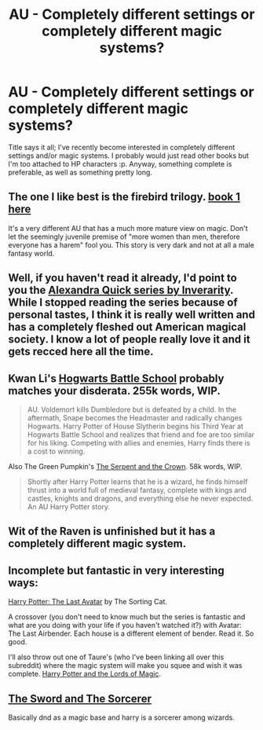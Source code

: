 #+TITLE: AU - Completely different settings or completely different magic systems?

* AU - Completely different settings or completely different magic systems?
:PROPERTIES:
:Score: 6
:DateUnix: 1406517598.0
:DateShort: 2014-Jul-28
:FlairText: Request
:END:
Title says it all; I've recently become interested in completely different settings and/or magic systems. I probably would just read other books but I'm too attached to HP characters :p. Anyway, something complete is preferable, as well as something pretty long.


** The one I like best is the firebird trilogy. [[https://www.fanfiction.net/s/8629685/1/Firebird-s-Son-Book-I-of-the-Firebird-Trilogy][book 1 here]]

It's a very different AU that has a much more mature view on magic. Don't let the seemingly juvenile premise of "more women than men, therefore everyone has a harem" fool you. This story is very dark and not at all a male fantasy world.
:PROPERTIES:
:Author: Frix
:Score: 6
:DateUnix: 1406559307.0
:DateShort: 2014-Jul-28
:END:


** Well, if you haven't read it already, I'd point to you the [[https://www.fanfiction.net/u/1374917/Inverarity][Alexandra Quick series by Inverarity]]. While I stopped reading the series because of personal tastes, I think it is really well written and has a completely fleshed out American magical society. I know a lot of people really love it and it gets recced here all the time.
:PROPERTIES:
:Author: practical_cat
:Score: 5
:DateUnix: 1406552726.0
:DateShort: 2014-Jul-28
:END:


** Kwan Li's [[https://www.fanfiction.net/s/8379655/1/Hogwarts-Battle-School][Hogwarts Battle School]] probably matches your disderata. 255k words, WIP.

#+begin_quote
  AU. Voldemort kills Dumbledore but is defeated by a child. In the aftermath, Snape becomes the Headmaster and radically changes Hogwarts. Harry Potter of House Slytherin begins his Third Year at Hogwarts Battle School and realizes that friend and foe are too similar for his liking. Competing with allies and enemies, Harry finds there is a cost to winning.
#+end_quote

Also The Green Pumpkin's [[https://www.fanfiction.net/s/9570961/1/The-Serpent-and-The-Crown][The Serpent and the Crown]]. 58k words, WIP.

#+begin_quote
  Shortly after Harry Potter learns that he is a wizard, he finds himself thrust into a world full of medieval fantasy, complete with kings and castles, knights and dragons, and everything else he never expected. An AU Harry Potter story.
#+end_quote
:PROPERTIES:
:Author: truncation_error
:Score: 3
:DateUnix: 1406568722.0
:DateShort: 2014-Jul-28
:END:


** Wit of the Raven is unfinished but it has a completely different magic system.
:PROPERTIES:
:Score: 2
:DateUnix: 1406565147.0
:DateShort: 2014-Jul-28
:END:


** Incomplete but fantastic in very interesting ways:

[[https://www.fanfiction.net/s/8616362/1/Harry-Potter-The-Last-Avatar][Harry Potter: The Last Avatar]] by The Sorting Cat.

A crossover (you don't need to know much but the series is fantastic and what are you doing with your life if you haven't watched it?) with Avatar: The Last Airbender. Each house is a different element of bender. Read it. So good.

I'll also throw out one of Taure's (who I've been linking all over this subreddit) where the magic system will make you squee and wish it was complete. [[https://www.fanfiction.net/s/5755130/1/Harry-Potter-and-the-Lords-of-Magic-I][Harry Potter and the Lords of Magic]].
:PROPERTIES:
:Author: maybeheremaybenot
:Score: 1
:DateUnix: 1406597102.0
:DateShort: 2014-Jul-29
:END:


** [[https://www.fanfiction.net/s/6390709/1/The-Sword-And-The-Sorcerer][The Sword and The Sorcerer]]

Basically dnd as a magic base and harry is a sorcerer among wizards.
:PROPERTIES:
:Author: contak
:Score: 1
:DateUnix: 1406607748.0
:DateShort: 2014-Jul-29
:END:
